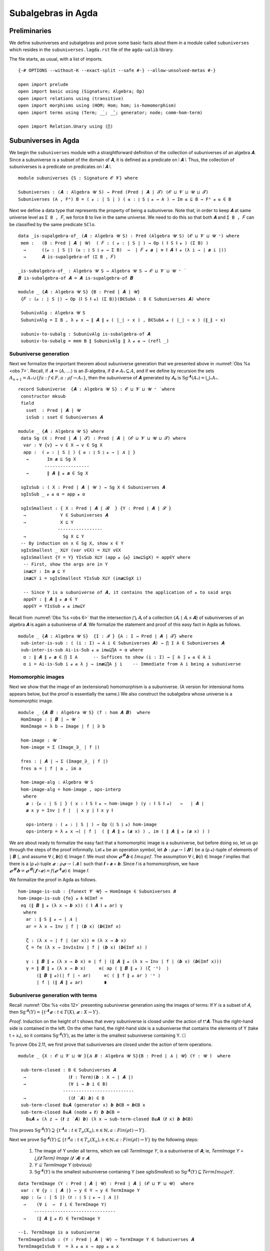 .. FILE: subuniverses.agda
.. AUTHOR: William DeMeo and Siva Somayyajula
.. DATE: 20 Feb 2020
.. UPDATE: 17 Jun 2020

====================
Subalgebras in Agda
====================

Preliminaries
------------------

We define subuniverses and subalgebras and prove some basic facts about them in a module called ``subuniverses`` which resides in the ``subuniverses.lagda.rst`` file of the ``agda-ualib`` library.

The file starts, as usual, with a list of imports.

::

   {-# OPTIONS --without-K --exact-split --safe #-} --allow-unsolved-metas #-}

   open import prelude
   open import basic using (Signature; Algebra; Op)
   open import relations using (transitive)
   open import morphisms using (HOM; Hom; hom; is-homomorphism)
   open import terms using (Term; _̇_; _̂_; generator; node; comm-hom-term)

   open import Relation.Unary using (⋂)


.. _subuniverses in agda:

Subuniverses in Agda
---------------------

We begin the ``subuniverses`` module with a straightforward definition of the collection of subuniverses of an algebra 𝑨.  Since a subuniverse is a subset of the domain of 𝑨, it is defined as a predicate on ∣ 𝑨 ∣.  Thus, the collection of subuniverses is a predicate on predicates on ∣ 𝑨 ∣.

::

   module subuniverses {S : Signature 𝓞 𝓥} where

   Subuniverses : (𝑨 : Algebra 𝓤 S) → Pred (Pred ∣ 𝑨 ∣ 𝓣) (𝓞 ⊔ 𝓥 ⊔ 𝓤 ⊔ 𝓣)
   Subuniverses (A , Fᴬ) B = ( 𝓸 : ∣ S ∣ ) ( 𝒂 : ∥ S ∥ 𝓸 → A ) → Im 𝒂 ⊆ B → Fᴬ 𝓸 𝒂 ∈ B

Next we define a data type that represents the property of being a subuniverse. Note that, in order to keep ``𝑨`` at same universe level as ``Σ B , 𝐹``, we force ``B`` to live in the same universe.  We need to do this so that both ``𝑨`` and ``Σ B , 𝐹`` can be classified by the same predicate ``SClo``.

::

   data _is-supalgebra-of_ (𝑨 : Algebra 𝓤 S) : Pred (Algebra 𝓤 S) (𝓞 ⊔ 𝓥 ⊔ 𝓤 ⁺) where
    mem :   (B : Pred ∣ 𝑨 ∣ 𝓤)  ( 𝐹 : ( 𝓸 : ∣ S ∣ ) → Op ( ∥ S ∥ 𝓸 ) (Σ B) )
     →      ((𝓸 : ∣ S ∣) (𝒂 : ∥ S ∥ 𝓸 → Σ B)  →  ∣ 𝐹 𝓸 𝒂 ∣ ≡ ∥ 𝑨 ∥ 𝓸 (λ i → ∣ 𝒂 i ∣))
     →      𝑨 is-supalgebra-of (Σ B , 𝐹)

   _is-subalgebra-of_ : Algebra 𝓤 S → Algebra 𝓤 S → 𝓞 ⊔ 𝓥 ⊔ 𝓤 ⁺ ̇
   𝑩 is-subalgebra-of 𝑨 = 𝑨 is-supalgebra-of 𝑩

   module _ {𝑨 : Algebra 𝓤 S} {B : Pred ∣ 𝑨 ∣ 𝓤}
    {𝐹 : (𝓸 : ∣ S ∣) → Op (∥ S ∥ 𝓸) (Σ B)}(B∈SubA : B ∈ Subuniverses 𝑨) where

    SubunivAlg : Algebra 𝓤 S
    SubunivAlg = Σ B , λ 𝓸 x → ∥ 𝑨 ∥ 𝓸 ( ∣_∣ ∘ x ) , B∈SubA 𝓸 ( ∣_∣ ∘ x ) (∥_∥ ∘ x)

    subuniv-to-subalg : SubunivAlg is-subalgebra-of 𝑨
    subuniv-to-subalg = mem B ∥ SubunivAlg ∥ λ 𝓸 𝒂 → (refl _)


Subuniverse generation
~~~~~~~~~~~~~~~~~~~~~~~~

Next we formalize the important theorem about subuniverse generation that we presented above in :numref:`Obs %s <obs 7>`.  Recall, if :math:`𝑨 = ⟨𝐴, …⟩` is an 𝑆-algebra, if :math:`∅ ≠ 𝐴₀ ⊆ 𝐴`, and if we define by recursion the sets :math:`A_{n+1} = Aₙ \cup \{ f a : f ∈ F, a : ρ f → Aₙ \}`, then the subuniverse of 𝑨 generated by 𝐴₀ is :math:`\mathrm{Sg}^𝑨(A₀) = ⋃ₙ Aₙ`.

::

   record Subuniverse  {𝑨 : Algebra 𝓤 S} : 𝓞 ⊔ 𝓥 ⊔ 𝓤 ⁺ ̇ where
    constructor mksub
    field
      sset  : Pred ∣ 𝑨 ∣ 𝓤
      isSub : sset ∈ Subuniverses 𝑨

   module _ {𝑨 : Algebra 𝓤 S} where
    data Sg (X : Pred ∣ 𝑨 ∣ 𝓣) : Pred ∣ 𝑨 ∣ (𝓞 ⊔ 𝓥 ⊔ 𝓤 ⊔ 𝓣) where
     var : ∀ {v} → v ∈ X → v ∈ Sg X
     app :  ( 𝓸 : ∣ S ∣ ) { 𝒂 : ∥ S ∥ 𝓸 → ∣ 𝑨 ∣ }
      →       Im 𝒂 ⊆ Sg X
             -----------------
      →       ∥ 𝑨 ∥ 𝓸 𝒂 ∈ Sg X

    sgIsSub : ( X : Pred ∣ 𝑨 ∣ 𝓤 ) → Sg X ∈ Subuniverses 𝑨
    sgIsSub _ 𝓸 𝒂 α = app 𝓸 α

    sgIsSmallest : { X : Pred ∣ 𝑨 ∣ 𝓡  } {Y : Pred ∣ 𝑨 ∣ 𝓢 }
     →             Y ∈ Subuniverses 𝑨
     →             X ⊆ Y
                  -----------------
     →              Sg X ⊆ Y
    -- By induction on x ∈ Sg X, show x ∈ Y
    sgIsSmallest _ X⊆Y (var v∈X) = X⊆Y v∈X
    sgIsSmallest {Y = Y} YIsSub X⊆Y (app 𝓸 {𝒂} im𝒂⊆SgX) = app∈Y where
     -- First, show the args are in Y
     im𝒂⊆Y : Im 𝒂 ⊆ Y
     im𝒂⊆Y i = sgIsSmallest YIsSub X⊆Y (im𝒂⊆SgX i)

     -- Since Y is a subuniverse of 𝑨, it contains the application of 𝓸 to said args
     app∈Y : ∥ 𝑨 ∥ 𝓸 𝒂 ∈ Y
     app∈Y = YIsSub 𝓸 𝒂 im𝒂⊆Y


Recall from :numref:`Obs %s <obs 6>` that the intersection ⋂ᵢ 𝐴ᵢ of a collection {𝐴ᵢ ∣ 𝐴ᵢ ≤ 𝑨} of subuniverses of an algebra 𝑨 is again a subuniverse of 𝑨.  We formalize the statement and proof of this easy fact in Agda as follows.

::

   module _ {𝑨 : Algebra 𝓤 S}  {I : 𝓘 ̇} {A : I → Pred ∣ 𝑨 ∣ 𝓣} where
    sub-inter-is-sub : ( (i : I) → A i ∈ Subuniverses 𝑨) → ⋂ I A ∈ Subuniverses 𝑨
    sub-inter-is-sub Ai-is-Sub 𝓸 𝒂 im𝒂⊆⋂A = α where
     α : ∥ 𝑨 ∥ 𝓸 𝒂 ∈ ⋂ I A      -- Suffices to show (i : I) → ⟦ A ⟧ 𝓸 𝒂 ∈ A i
     α i = Ai-is-Sub i 𝓸 𝒂 λ j → im𝒂⊆⋂A j i    -- Immediate from A i being a subuniverse

.. _hom images:

Homomorphic images 
~~~~~~~~~~~~~~~~~~~~~

Next we show that the image of an (extensional) homomorphism is a subuniverse.  (A version for intensional homs appears below, but the proof is essentially the same.)  We also construct the subalgebra whose universe is a homomorphic image.

::

   module _ {𝑨 𝑩 : Algebra 𝓤 S} (f : hom 𝑨 𝑩)  where
    HomImage : ∣ 𝑩 ∣ → 𝓤 ̇
    HomImage = λ b → Image ∣ f ∣ ∋ b

    hom-image : 𝓤 ̇
    hom-image = Σ (Image_∋_ ∣ f ∣)

    fres : ∣ 𝑨 ∣ → Σ (Image_∋_ ∣ f ∣)
    fres a = ∣ f ∣ a , im a

    hom-image-alg : Algebra 𝓤 S
    hom-image-alg = hom-image , ops-interp
     where
      𝒂 : {𝓸 : ∣ S ∣ } ( x : ∥ S ∥ 𝓸 → hom-image ) (y : ∥ S ∥ 𝓸)   →   ∣ 𝑨 ∣
      𝒂 x y = Inv ∣ f ∣  ∣ x y ∣ ∥ x y ∥

      ops-interp : ( 𝓸 : ∣ S ∣ ) → Op (∥ S ∥ 𝓸) hom-image
      ops-interp = λ 𝓸 x →( ∣ f ∣  ( ∥ 𝑨 ∥ 𝓸 (𝒂 x) ) , im ( ∥ 𝑨 ∥ 𝓸 (𝒂 x) ) )

We are about ready to formalize the easy fact that a homomorphic image is a subuniverse, but before doing so, let us go through the steps of the proof informally.  Let 𝓸 be an operation symbol, let :math:`𝒃 : ρ 𝓸 → ∣ 𝑩 ∣` be a (ρ 𝓸)-tuple of elements of ∣ 𝑩 ∣, and assume ∀ 𝑖, 𝒃(𝑖) ∈ Image 𝑓.  We must show :math:`𝓸^𝑩 𝒃 ∈ Image 𝑓`.  The assumption ∀ 𝑖,  𝒃(𝑖) ∈ Image 𝑓  implies that there is a (ρ 𝓸)-tuple :math:`𝒂 : ρ 𝓸 → ∣ 𝑨 ∣`  such that 𝒇 ∘ 𝒂 = 𝒃.  Since 𝑓 is a homomorphism, we have :math:`𝓸^𝑩 𝒃  = 𝓸^𝑩 (𝒇 ∘ 𝒂) = 𝑓 (𝓸^𝑨 𝒂) ∈` Image 𝑓.

We formalize the proof in Agda as follows.

::

    hom-image-is-sub : {funext 𝓥 𝓤} → HomImage ∈ Subuniverses 𝑩
    hom-image-is-sub {fe} 𝓸 𝒃 𝒃∈Imf =
     eq (∥ 𝑩 ∥ 𝓸 (λ x → 𝒃 x)) ( ∥ 𝑨 ∥ 𝓸 ar) γ
      where
       ar : ∥ S ∥ 𝓸 → ∣ 𝑨 ∣
       ar = λ x → Inv ∣ f ∣ (𝒃 x) (𝒃∈Imf x)

       ζ : (λ x → ∣ f ∣ (ar x)) ≡ (λ x → 𝒃 x)
       ζ = fe (λ x → InvIsInv ∣ f ∣ (𝒃 x) (𝒃∈Imf x) )

       γ : ∥ 𝑩 ∥ 𝓸 (λ x → 𝒃 x) ≡ ∣ f ∣ (∥ 𝑨 ∥ 𝓸 (λ x → Inv ∣ f ∣ (𝒃 x) (𝒃∈Imf x)))
       γ = ∥ 𝑩 ∥ 𝓸 (λ x → 𝒃 x)     ≡⟨ ap ( ∥ 𝑩 ∥ 𝓸 ) (ζ ⁻¹)  ⟩
           (∥ 𝑩 ∥ 𝓸)(∣ f ∣ ∘ ar)     ≡⟨ ( ∥ f ∥ 𝓸 ar ) ⁻¹ ⟩
           ∣ f ∣ (∥ 𝑨 ∥ 𝓸 ar)        ∎


.. _obs 12 agda:

Subuniverse generation with terms
~~~~~~~~~~~~~~~~~~~~~~~~~~~~~~~~~

Recall :numref:`Obs %s <obs 12>` presenting subuniverse generation using the images of terms: If 𝑌 is a subset of 𝐴, then :math:`\mathrm{Sg}^𝑨(Y) = \{t^𝑨 𝒂 : t ∈ T(X), 𝒂 : X → Y\}`.

*Proof*. Induction on the height of t shows that every subuniverse is closed under the action of t^𝑨. Thus the right-hand side is contained in the left. On the other hand, the right-hand side is a subuniverse that contains the elements of Y (take t = x₁), so it contains :math:`\mathrm{Sg}^𝑨(Y)`, as the latter is the smallest subuniverse containing Y. ☐

To prove Obs 2.11, we first prove that subuniverses are closed under the action of term operations.

::

   module _ {X : 𝓞 ⊔ 𝓥 ⊔ 𝓤 ̇}{𝑨 𝑩 : Algebra 𝓤 S}{B : Pred ∣ 𝑨 ∣ 𝓤} (Y : 𝓤 ̇)  where

    sub-term-closed : B ∈ Subuniverses 𝑨
     →                (𝒕 : Term)(𝒃 : X → ∣ 𝑨 ∣)
     →                (∀ i → 𝒃 i ∈ B)
                    ---------------------------
     →                ((𝒕 ̇ 𝑨) 𝒃) ∈ B
    sub-term-closed B≤𝑨 (generator x) 𝒃 𝒃∈B = 𝒃∈B x
    sub-term-closed B≤𝑨 (node 𝓸 𝒕) 𝒃 𝒃∈B =
      B≤𝑨 𝓸 (λ z → (𝒕 z ̇ 𝑨) 𝒃) (λ x → sub-term-closed B≤𝑨 (𝒕 x) 𝒃 𝒃∈B)

This proves :math:`\mathrm{Sg}^𝑨(Y) ⊇ \{ t^𝑨 a : t ∈ T_σ(X_n), n ∈ ℕ, a: Fin(ρ t) \to Y \}`.

Next we prove :math:`\mathrm{Sg}^{𝑨}(Y) ⊆ \{t^𝑨 a : t ∈ T_σ(X_n), n ∈ ℕ, a: Fin(ρ t) \to Y\}` by the following steps:

  #. The image of Y under all terms, which we call `TermImage Y`, is a subuniverse of 𝑨; ie,
     `TermImage Y = ⋃{𝒕:Term} Image (𝒕 ̇ 𝑨) ≤ 𝑨`.
  #. `Y ⊆ TermImage Y` (obvious)
  #. :math:`\mathrm{Sg}^𝑨(Y)` is the smallest subuniverse containing Y (see `sgIsSmallest`) so :math:`\mathrm{Sg}^𝑨(Y) ⊆ TermImage Y`.

::

    data TermImage (Y : Pred ∣ 𝑨 ∣ 𝓤) : Pred ∣ 𝑨 ∣ (𝓞 ⊔ 𝓥 ⊔ 𝓤)  where
     var : ∀ {y : ∣ 𝑨 ∣} → y ∈ Y → y ∈ TermImage Y
     app : (𝓸 : ∣ S ∣) (𝒕 : ∥ S ∥ 𝓸 → ∣ 𝑨 ∣)
      →    (∀ i  →  𝒕 i ∈ TermImage Y)
          -------------------------------
      →    (∥ 𝑨 ∥ 𝓸 𝒕) ∈ TermImage Y

    --1. TermImage is a subuniverse
    TermImageIsSub : (Y : Pred ∣ 𝑨 ∣ 𝓤) → TermImage Y ∈ Subuniverses 𝑨
    TermImageIsSub Y  = λ 𝓸 𝒂 x → app 𝓸 𝒂 x

    --2. Y ⊆ TermImageY
    Y⊆TermImageY : (Y : Pred ∣ 𝑨 ∣ 𝓤) → Y ⊆ TermImage Y
    Y⊆TermImageY Y {a} a∈Y = var a∈Y

    -- 3. Sg^𝑨(Y) is the smallest subuniverse containing Y
    --    Proof: see `sgIsSmallest`

Finally, we can prove the desired inclusion.

::

    SgY⊆TermImageY : (Y : Pred ∣ 𝑨 ∣ 𝓤) → Sg Y ⊆ TermImage Y
    SgY⊆TermImageY Y = sgIsSmallest (TermImageIsSub Y) (Y⊆TermImageY Y)

Now we should be able to prove something like the following (if we could be bothered to generalize the relation ≃ to predicates):

.. code-block::

   SgY≃TermImageY : (Y : Pred ∣ 𝑨 ∣ k) ->  (TermImage Y) ≃ (Sg Y)
   SgY≃TermImageY {x} Y = ?

-----------------------------------------------------------------------------------

The next submodule, called `overalgebra`, is a generalization of MHE's implementation of subgroups.
We consider the subalgebras of a given arbitrary "overalgebra" 𝑨.

**Ref**. This module generalizes MHE's `ambient` module. It does for subuniverses what MHE does for subgroups. cf.  https://www.cs.bham.ac.uk/~mhe/HoTT-UF-in-Agda-Lecture-Notes/HoTT-UF-Agda.html#subgroups-sip )

::

   module _ {𝑨 : Algebra 𝓤 S} (𝓤★ : Univalence) where

    gfe : global-dfunext
    gfe = univalence-gives-global-dfunext 𝓤★

    op-closed : (∣ 𝑨 ∣ → 𝓦 ̇) → 𝓞 ⊔ 𝓥 ⊔ 𝓤 ⊔ 𝓦 ̇
    op-closed B = (𝓸 : ∣ S ∣)(𝒂 : ∥ S ∥ 𝓸 → ∣ 𝑨 ∣)
     → ((i : ∥ S ∥ 𝓸) → B (𝒂 i)) → B (∥ 𝑨 ∥ 𝓸 𝒂)

    subuniverse : 𝓞 ⊔ 𝓥 ⊔ 𝓤 ⁺ ̇
    subuniverse = Σ B ꞉ (𝓟 ∣ 𝑨 ∣) , op-closed ( _∈₀ B)

    being-op-closed-is-subsingleton : (B : 𝓟 ∣ 𝑨 ∣) → is-subsingleton (op-closed ( _∈₀ B ))
    being-op-closed-is-subsingleton B =  Π-is-subsingleton gfe
     (λ 𝓸 → Π-is-subsingleton gfe (λ 𝒂 → Π-is-subsingleton gfe (λ _ → ∈-is-subsingleton B (∥ 𝑨 ∥ 𝓸 𝒂))))

    pr₁-is-embedding : is-embedding ∣_∣
    pr₁-is-embedding = pr₁-embedding being-op-closed-is-subsingleton

    --so equality of subalgebras is equality of their underlying subsets in the powerset:
    ap-pr₁ : (B C : subuniverse) → B ≡ C → ∣ B ∣ ≡ ∣ C ∣
    ap-pr₁ B C = ap ∣_∣

    ap-pr₁-is-equiv : (B C : subuniverse) → is-equiv (ap-pr₁ B C)
    ap-pr₁-is-equiv = embedding-gives-ap-is-equiv ∣_∣ pr₁-is-embedding

    subuniverse-is-a-set : is-set subuniverse
    subuniverse-is-a-set B C = equiv-to-subsingleton
                              (ap-pr₁ B C , ap-pr₁-is-equiv B C)
                              (powersets-are-sets' 𝓤★ ∣ B ∣  ∣ C ∣)

For a subuniverse 𝐵 of 𝑨, we want to form a subalgebra 𝑩 = ⟨𝐵, …⟩ of 𝑨 such that the operations of 𝑩 are those of 𝑨 restricted to 𝐵.

Here are some useful lemmas extracted from MHE's proof of `subgroup-equality`. The first is called `f` in MHE's proof.

::

    subuniverse-equality-gives-membership-equiv : (B C : subuniverse)
     →                                  B ≡ C
                         -----------------------------------
     →                   ( x : ∣ 𝑨 ∣ ) → (x ∈₀ ∣ B ∣) ⇔ (x ∈₀ ∣ C ∣)
    subuniverse-equality-gives-membership-equiv B C B≡C x =
     transport (λ - → x ∈₀ ∣ - ∣) B≡C , transport (λ - → x ∈₀ ∣ - ∣ ) ( B≡C ⁻¹ )

The next is called `h` in MHE's proof.

::

    membership-equiv-gives-carrier-equality :   (B C : subuniverse)
     →          ((x : ∣ 𝑨 ∣) →  x ∈₀ ∣ B ∣  ⇔  x ∈₀ ∣ C ∣)
               -----------------------------------------
     →                       ∣ B ∣ ≡ ∣ C ∣
    membership-equiv-gives-carrier-equality B C φ = subset-extensionality' 𝓤★ α β
     where
      α :  ∣ B ∣ ⊆₀ ∣ C ∣
      α x = lr-implication (φ x)

      β : ∣ C ∣ ⊆₀ ∣ B ∣
      β x = rl-implication (φ x)

The next is called lemma `g` in MHE's proof.

::

    membership-equiv-gives-subuniverse-equality : (B C : subuniverse)
     →            (( x : ∣ 𝑨 ∣ ) → x ∈₀ ∣ B ∣ ⇔ x ∈₀ ∣ C ∣)
                  ---------------------------------------
     →                          B ≡ C
    membership-equiv-gives-subuniverse-equality B C =
     inverse ( ap-pr₁ B C) (ap-pr₁-is-equiv B C) ∘ (membership-equiv-gives-carrier-equality B C)

    membership-equiv-is-subsingleton : (B C : subuniverse)
     →        is-subsingleton (( x : ∣ 𝑨 ∣) → x ∈₀ ∣ B ∣ ⇔ x ∈₀ ∣ C ∣)
    membership-equiv-is-subsingleton B C =
     Π-is-subsingleton gfe (λ x → ×-is-subsingleton
                             (Π-is-subsingleton gfe (λ _ → ∈-is-subsingleton ∣ C ∣ x ))
                             (Π-is-subsingleton gfe (λ _ → ∈-is-subsingleton ∣ B ∣ x ))
                           )

So, two subuniverses are equal if and only if they have the same elements (cf. `subgroup-equality <https://www.cs.bham.ac.uk/~mhe/HoTT-UF-in-Agda-Lecture-Notes/HoTT-UF-Agda.html#371022>`_ ):

::

    subuniverse-equality : (B C : subuniverse)
     →    (B ≡ C)  ≃  ((x : ∣ 𝑨 ∣)  → (x ∈₀ ∣ B ∣) ⇔ (x ∈₀ ∣ C ∣))

    subuniverse-equality B C =
     logically-equivalent-subsingletons-are-equivalent _ _
       (subuniverse-is-a-set B C) (membership-equiv-is-subsingleton B C)
       (subuniverse-equality-gives-membership-equiv B C ,
         membership-equiv-gives-subuniverse-equality B C)

The converse of `membership-equiv-gives-carrier-equality` is obvious.

::

    carrier-equality-gives-membership-equiv : (B C : subuniverse)
     →                            ∣ B ∣ ≡ ∣ C ∣
                   ----------------------------------------
     →              ( ( x : ∣ 𝑨 ∣ ) → x ∈₀ ∣ B ∣ ⇔ x ∈₀ ∣ C ∣ )
    carrier-equality-gives-membership-equiv B C (refl _) x = id , id

    --so we have...
    carrier-equiv : (B C : subuniverse)
     →     ((x : ∣ 𝑨 ∣) → x ∈₀ ∣ B ∣ ⇔ x ∈₀ ∣ C ∣)   ≃   (∣ B ∣ ≡ ∣ C ∣)
    carrier-equiv B C = logically-equivalent-subsingletons-are-equivalent _ _
     (membership-equiv-is-subsingleton B C) (powersets-are-sets' 𝓤★ ∣ B ∣ ∣ C ∣)
     (membership-equiv-gives-carrier-equality B C ,
        carrier-equality-gives-membership-equiv B C)

    -- ...which yields an alternative subuniverse equality lemma.
    subuniverse-equality' : (B C : subuniverse) → (B ≡ C)  ≃  (∣ B ∣ ≡ ∣ C ∣)
    subuniverse-equality' B C = (subuniverse-equality B C) ● (carrier-equiv B C)

Following MHE's analogous development for groups and their subgroups (cf. `Subgroup' <https://www.cs.bham.ac.uk/~mhe/HoTT-UF-in-Agda-Lecture-Notes/HoTT-UF-Agda.html#372215>`_ ) we now show that the type of subuniverses is equivalent to the following type, as an application of the subtype classifyer.

::

    Subalgebra : 𝓞 ⊔ 𝓥 ⊔ 𝓤 ⁺ ̇
    Subalgebra = Σ 𝑩 ꞉ (Algebra 𝓤 S) , Σ h ꞉ (∣ 𝑩 ∣ → ∣ 𝑨 ∣)
                                    , is-embedding h × is-homomorphism 𝑩 𝑨 h

..  -- module _ {X : 𝓤 ̇} (h : X → ∣ 𝑨 ∣ ) (hem : is-embedding h) where
    --   private
    --    h-lc : left-cancellable h
    --    h-lc = embeddings-are-lc h hem

    --   having-closed-fiber-is-subsingleton : is-subsingleton ( op-closed (fiber h) )
    --   having-closed-fiber-is-subsingleton = being-op-closed-is-subsingleton (λ x → (fiber h x , hem x) )

    --   at-most-one-homomorphic-structure : is-subsingleton (Σ 𝑩 ꞉ (algebra-on {𝓤} X) , (is-homomorphism  ∣ 𝑩 ∣  𝑨 h ) )
    --   at-most-one-homomorphic-structure = ?


----------------------------------------------------------------------------------------------

The image of an intensional HOM is a subuniverse. (N.B. the proof still requires function extensionality. Question: Is it necessary?)

::

   -- HOM image is subuniverse
   module intensional-hom-image {𝑨 𝑩 : Algebra 𝓤 S} (f : HOM 𝑨 𝑩)  where
    HOMImage : ∣ 𝑩 ∣ → 𝓤 ̇
    HOMImage = λ b → Image ∣ f ∣ ∋ b

    HOM-image : 𝓤 ̇
    HOM-image = Σ (Image_∋_ ∣ f ∣)

    fres' : ∣ 𝑨 ∣ → Σ (Image_∋_ ∣ f ∣)
    fres' a = ∣ f ∣ a , im a

    HOM-image-alg : Algebra 𝓤 S
    HOM-image-alg = HOM-image , ops-interp
     where
      𝒂 : {𝓸 : ∣ S ∣} (x : ∥ S ∥ 𝓸 → HOM-image) (y : ∥ S ∥ 𝓸)  →  ∣ 𝑨 ∣
      𝒂 x y = Inv ∣ f ∣  ∣ x y ∣ ∥ x y ∥

      ops-interp : ( 𝓸 : ∣ S ∣ ) → Op (∥ S ∥ 𝓸) HOM-image
      ops-interp = λ 𝓸 x →( ∣ f ∣  ( ∥ 𝑨 ∥ 𝓸 (𝒂 x) ) , im ( ∥ 𝑨 ∥ 𝓸 (𝒂 x) ) )

    HOM-image-is-sub : funext 𝓥 𝓤 → HOMImage ∈ Subuniverses 𝑩
    HOM-image-is-sub fe 𝓸 𝒃 𝒃∈Imf = eq (∥ 𝑩 ∥ 𝓸 𝒃) ( ∥ 𝑨 ∥ 𝓸 ar) γ
     where
      ar : ∥ S ∥ 𝓸 → ∣ 𝑨 ∣
      ar = λ x → Inv ∣ f ∣ (𝒃 x) (𝒃∈Imf x)

      ζ : (λ x → ∣ f ∣ (ar x)) ≡ (λ x → 𝒃 x)
      ζ = fe (λ x → InvIsInv ∣ f ∣ (𝒃 x) (𝒃∈Imf x) )

      γ : ∥ 𝑩 ∥ 𝓸 (λ x → 𝒃 x) ≡ ∣ f ∣ (∥ 𝑨 ∥ 𝓸 (λ x → Inv ∣ f ∣ (𝒃 x) (𝒃∈Imf x)))
      γ =   ∥ 𝑩 ∥ 𝓸 (λ x → 𝒃 x)       ≡⟨ ap ( ∥ 𝑩 ∥ 𝓸 ) ζ ⁻¹ ⟩
            ( ∥ 𝑩 ∥ 𝓸 ) ( ∣ f ∣ ∘ ar )     ≡⟨ intensionality ξ ar ⟩ -- ( ∥ f ∥ 𝓸 ar ) ⁻¹
             ∣ f ∣ ( ∥ 𝑨 ∥ 𝓸 ar )          ∎
       where
        τ :  (λ 𝓸 ar → ( ∥ 𝑩 ∥ 𝓸 ) ( ∣ f ∣ ∘ ar ))  ≡  ( λ 𝓸 ar → ∣ f ∣ ( ∥ 𝑨 ∥ 𝓸 ar ) )
        τ =  ( ∥ f ∥  )⁻¹
        ξ : (λ (ar  : ∥ S ∥ 𝓸 → ∣ 𝑨 ∣) → (∥ 𝑩 ∥ 𝓸)(∣ f ∣ ∘ ar))  ≡  (λ (ar : ∥ S ∥ 𝓸 → ∣ 𝑨 ∣) → ∣ f ∣ (∥ 𝑨 ∥ 𝓸 ar))
        ξ = dep-intensionality τ 𝓸

    finv' : {X : 𝓤 ̇ } (𝒃 : X → ∣ HOM-image-alg ∣ ) (x : X) → ∣ 𝑨 ∣
    finv' = λ 𝒃 x → Inv ∣ f ∣ ∣ 𝒃 x ∣ ∥ 𝒃 x ∥




--------------------------------------------------------------------------------------------------

Notes on homomorphic images and their types
--------------------------------------------

The homomorphic image of `f : Hom 𝑨 𝑩` is the image of `∣ 𝑨 ∣` under `f`, which, in "set-builder" notation, is simply `Im f = {f a : a ∈ ∣ 𝑨 ∣ }`.

As we have proved, `Im f` is a subuniverse of `𝑩`.

However, there is another means of representing the collection "H 𝑨" of all homomorphic images of 𝑨 without ever referring to codomain algebras (like 𝑩 above).

Here's how: by the first isomorphism theorem, for each `f : Hom 𝑨 𝑩`, there exists a congruence `θ` of `𝑨` (which is the kernel of `f`) that satisfies `𝑨 / θ ≅ Im f`.

Therefore, we have a handle on the collection `H 𝑨` of all homomorphic images of `𝑨` if we simply consider the collection `Con 𝑨` of all congruence relations of `𝑨`.  Indeed, by the above remark, we have

  `H 𝑨 = { 𝑨 / θ : θ ∈ Con 𝑨 }`.

So, we could define the following:

.. code-block::

   hom-closed : (𝓚 : Pred (Algebra (𝓤 ⁺) S) l) → Pred (Algebra 𝓤 S) _
    hom-closed 𝓚 = λ 𝑨 → (𝓚 (𝑨 / (∥𝟎∥ 𝑨)))
      →     (∃ θ : Congruence 𝑨) → (∃ 𝑪 : Algebra (𝓤 ⁺) S) → (𝓚 𝑪) × ((𝑨 / θ) ≅ 𝑪)

To get this to type check, we have an apparent problem, and we need a trick to resolve it. The class 𝓚 is a collection of algebras whose universes live at some level. (Above we use `𝓤 ⁺`.)

However, if `𝑨` is an algebra with `∣ 𝑨 ∣ : 𝓤 ̇`, then the quotient structure  (as it is now defined in Con.agda), has type `𝑨 / θ : 𝓤 ⁺ ̇`. So, in order for the class `𝓚` to contain both `𝑨` and all its quotients `𝑨 / θ` (i.e. all its homomorphic images), we need to somehow define a class of algebras that have different universe levels.

Can we define a data type with such "universe level polymorphism"?

Without that, we use a trick to get around the problem. Instead of assuming that `𝑨` itself belongs to `𝓚`, we could instead take the "quotient" `𝑨 / ∥𝟎∥` (which is isomorphic to `𝑨`) as belonging to `𝓚`.

This is a hack and, worse, it won't do for us. We need something inductive because we will also need that if `𝑪 ≅ 𝑨 / θ ∈ 𝓚`, then also `𝑪 / ψ ≅ (𝑨 / θ) / ψ ∈ 𝓚`.

So, if we want `𝓚` to be closed under all quotients, we cannot determine in advance the universe levels of the algebras that belong to `𝓚`.

We are trying to come up with a datatype for classes of algebras that has some sort of inductive notion of the universe levels involved.

It seems we may be testing the limits of Agda's universe level paradigm. Maybe we can invent a new type to solve the problem, or we may have to try to extend Agda's capabilities.

..
   record AlgebraClass (𝓤 : Universe) : 𝓤 ̇ where
    algebras : Pred (Algebra 𝓤 S) ( 𝓤 ⁺ )
    nextclass : AlgebraClass ( 𝓤 ⁺ )

   record AlgebraClass : Set _ where
    algebras : (ℓ : Level) -> Pred (Algebra ℓ S) (lsuc ℓ)

   module _ {S : Signature 𝓞 𝓥} where

    hom-closed : Pred (AlgebraClass lzero) _
    hom-closed 𝓚 = ∀ 𝑨 -> (algebras 𝓚) 𝑨 -- (𝓚 (𝑨 / (⟦𝟎⟧ 𝑨)))
     -> ∀ (θ : Congruence 𝑨) -> (∃ 𝑪 : Algebra lsuc ℓ S)
          ------------------------------
     ->     (𝓚 𝑪) × ((𝑨 / θ) ≅ 𝑪)


   module _  {S : Signature 𝓞 𝓥}  where
    open AlgebraClass

    data HomClo {ℓ : Level} (𝓚 : AlgebraClass) : Pred AlgebraClass _ where
     hombase : {𝑨 : Algebra ℓ S} → 𝑨 ∈ (algebras 𝓚) ℓ  → 𝑨 ∈ HomClo 𝓚
     homstep : {𝑨 : Algebra ℓ S} ->  𝑨 ∈ HomClo 𝓚
       ->     (∃ θ : Congruence 𝑨)
       ->     (𝑪 : Algebra (lsuc ℓ) S)
             ------------------------------
       ->     𝑪 ∈ (algebras (lsuc ℓ) 𝓚) × ((𝑨 / θ) ≅ 𝑪)






